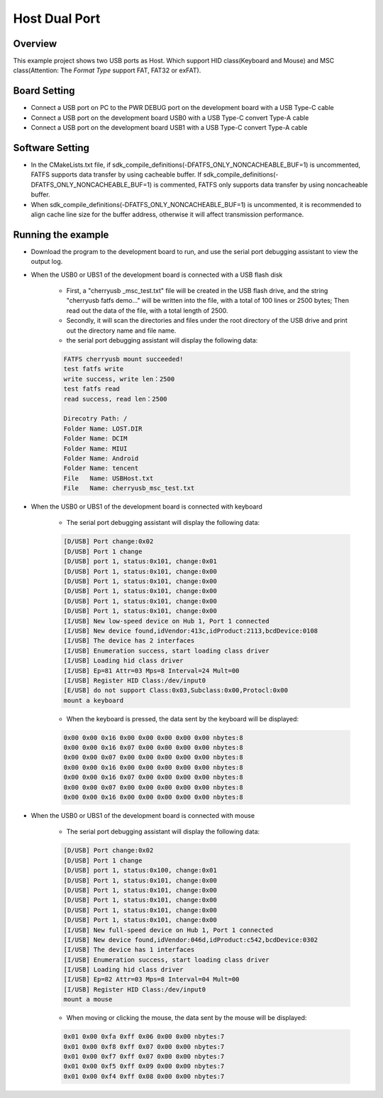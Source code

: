 .. _host_dual_port:

Host Dual Port
============================

Overview
--------

This example project shows two USB ports as Host. Which support HID class(Keyboard and Mouse) and MSC class(Attention: The `Format Type` support FAT, FAT32 or exFAT).

  .. image:: ../../doc/UDisk_Format.png
     :alt: UDisk_Format

Board Setting
-------------

- Connect a USB port on PC to the PWR DEBUG port on the development board with a USB Type-C cable

- Connect a USB port on the development board USB0 with a USB Type-C convert Type-A cable

- Connect a USB port on the development board USB1 with a USB Type-C convert Type-A cable

Software Setting
-----------------------

- In the CMakeLists.txt file, if sdk_compile_definitions(-DFATFS_ONLY_NONCACHEABLE_BUF=1) is uncommented, FATFS supports data transfer by using cacheable buffer. If sdk_compile_definitions(-DFATFS_ONLY_NONCACHEABLE_BUF=1) is commented, FATFS only supports data transfer by using noncacheable buffer.
- When sdk_compile_definitions(-DFATFS_ONLY_NONCACHEABLE_BUF=1) is uncommented, it is recommended to align cache line size for the buffer address, otherwise it will affect transmission performance.

Running the example
-------------------

- Download the program to the development board to run, and use the serial port debugging assistant to view the output log.

- When the USB0 or UBS1 of the development board is connected with a USB flash disk

    - First, a "cherryusb _msc_test.txt" file will be created in the USB flash drive, and the string "cherryusb fatfs demo..." will be written into the file, with a total of 100 lines or 2500 bytes; Then read out the data of the file, with a total length of 2500.

    - Secondly, it will scan the directories and files under the root directory of the USB drive and print out the directory name and file name.

    - the serial port debugging assistant will display the following data:

    .. code-block:: console

        FATFS cherryusb mount succeeded!
        test fatfs write
        write success, write len：2500
        test fatfs read
        read success, read len：2500

        Direcotry Path: /
        Folder Name: LOST.DIR
        Folder Name: DCIM
        Folder Name: MIUI
        Folder Name: Android
        Folder Name: tencent
        File   Name: USBHost.txt
        File   Name: cherryusb_msc_test.txt


- When the USB0 or UBS1 of the development board is connected with keyboard

    - The serial port debugging assistant will display the following data:

    .. code-block:: console

        [D/USB] Port change:0x02
        [D/USB] Port 1 change
        [D/USB] port 1, status:0x101, change:0x01
        [D/USB] Port 1, status:0x101, change:0x00
        [D/USB] Port 1, status:0x101, change:0x00
        [D/USB] Port 1, status:0x101, change:0x00
        [D/USB] Port 1, status:0x101, change:0x00
        [D/USB] Port 1, status:0x101, change:0x00
        [I/USB] New low-speed device on Hub 1, Port 1 connected
        [I/USB] New device found,idVendor:413c,idProduct:2113,bcdDevice:0108
        [I/USB] The device has 2 interfaces
        [I/USB] Enumeration success, start loading class driver
        [I/USB] Loading hid class driver
        [I/USB] Ep=81 Attr=03 Mps=8 Interval=24 Mult=00
        [I/USB] Register HID Class:/dev/input0
        [E/USB] do not support Class:0x03,Subclass:0x00,Protocl:0x00
        mount a keyboard


    - When the keyboard is pressed, the data sent by the keyboard will be displayed:

    .. code-block:: console

        0x00 0x00 0x16 0x00 0x00 0x00 0x00 0x00 nbytes:8
        0x00 0x00 0x16 0x07 0x00 0x00 0x00 0x00 nbytes:8
        0x00 0x00 0x07 0x00 0x00 0x00 0x00 0x00 nbytes:8
        0x00 0x00 0x16 0x00 0x00 0x00 0x00 0x00 nbytes:8
        0x00 0x00 0x16 0x07 0x00 0x00 0x00 0x00 nbytes:8
        0x00 0x00 0x07 0x00 0x00 0x00 0x00 0x00 nbytes:8
        0x00 0x00 0x16 0x00 0x00 0x00 0x00 0x00 nbytes:8


- When the USB0 or UBS1 of the development board is connected with mouse

    - The serial port debugging assistant will display the following data:

    .. code-block:: console

        [D/USB] Port change:0x02
        [D/USB] Port 1 change
        [D/USB] port 1, status:0x100, change:0x01
        [D/USB] Port 1, status:0x101, change:0x00
        [D/USB] Port 1, status:0x101, change:0x00
        [D/USB] Port 1, status:0x101, change:0x00
        [D/USB] Port 1, status:0x101, change:0x00
        [D/USB] Port 1, status:0x101, change:0x00
        [I/USB] New full-speed device on Hub 1, Port 1 connected
        [I/USB] New device found,idVendor:046d,idProduct:c542,bcdDevice:0302
        [I/USB] The device has 1 interfaces
        [I/USB] Enumeration success, start loading class driver
        [I/USB] Loading hid class driver
        [I/USB] Ep=82 Attr=03 Mps=8 Interval=04 Mult=00
        [I/USB] Register HID Class:/dev/input0
        mount a mouse

    - When moving or clicking the mouse, the data sent by the mouse will be displayed:

    .. code-block:: console

        0x01 0x00 0xfa 0xff 0x06 0x00 0x00 nbytes:7
        0x01 0x00 0xf8 0xff 0x07 0x00 0x00 nbytes:7
        0x01 0x00 0xf7 0xff 0x07 0x00 0x00 nbytes:7
        0x01 0x00 0xf5 0xff 0x09 0x00 0x00 nbytes:7
        0x01 0x00 0xf4 0xff 0x08 0x00 0x00 nbytes:7

